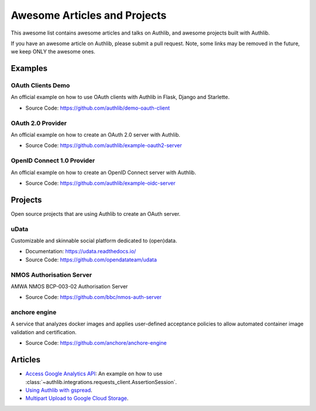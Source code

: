 Awesome Articles and Projects
=============================
This awesome list contains awesome articles and talks on Authlib, and
awesome projects built with Authlib.

If you have an awesome article on Authlib, please submit a pull request.
Note, some links may be removed in the future, we keep ONLY the awesome
ones.

Examples
--------

OAuth Clients Demo
~~~~~~~~~~~~~~~~~~

An official example on how to use OAuth clients with Authlib in Flask,
Django and Starlette.

- Source Code: https://github.com/authlib/demo-oauth-client


OAuth 2.0 Provider
~~~~~~~~~~~~~~~~~~

An official example on how to create an OAuth 2.0 server with Authlib.

- Source Code: https://github.com/authlib/example-oauth2-server


OpenID Connect 1.0 Provider
~~~~~~~~~~~~~~~~~~~~~~~~~~~

An official example on how to create an OpenID Connect server with Authlib.

- Source Code: https://github.com/authlib/example-oidc-server


Projects
--------

Open source projects that are using Authlib to create an OAuth server.

uData
~~~~~

Customizable and skinnable social platform dedicated to (open)data.

- Documentation: https://udata.readthedocs.io/
- Source Code: https://github.com/opendatateam/udata

NMOS Authorisation Server
~~~~~~~~~~~~~~~~~~~~~~~~~

AMWA NMOS BCP-003-02 Authorisation Server

- Source Code: https://github.com/bbc/nmos-auth-server


anchore engine
~~~~~~~~~~~~~~

A service that analyzes docker images and applies user-defined acceptance
policies to allow automated container image validation and certification.

- Source Code: https://github.com/anchore/anchore-engine


Articles
--------

- `Access Google Analytics API <https://blog.authlib.org/2018/access-google-analytics-api>`_:
  An example on how to use :class:`~authlib.integrations.requests_client.AssertionSession`.
- `Using Authlib with gspread <https://blog.authlib.org/2018/authlib-for-gspread>`_.
- `Multipart Upload to Google Cloud Storage <https://blog.authlib.org/2018/multipart-upload-to-google-cloud-storage>`_.
